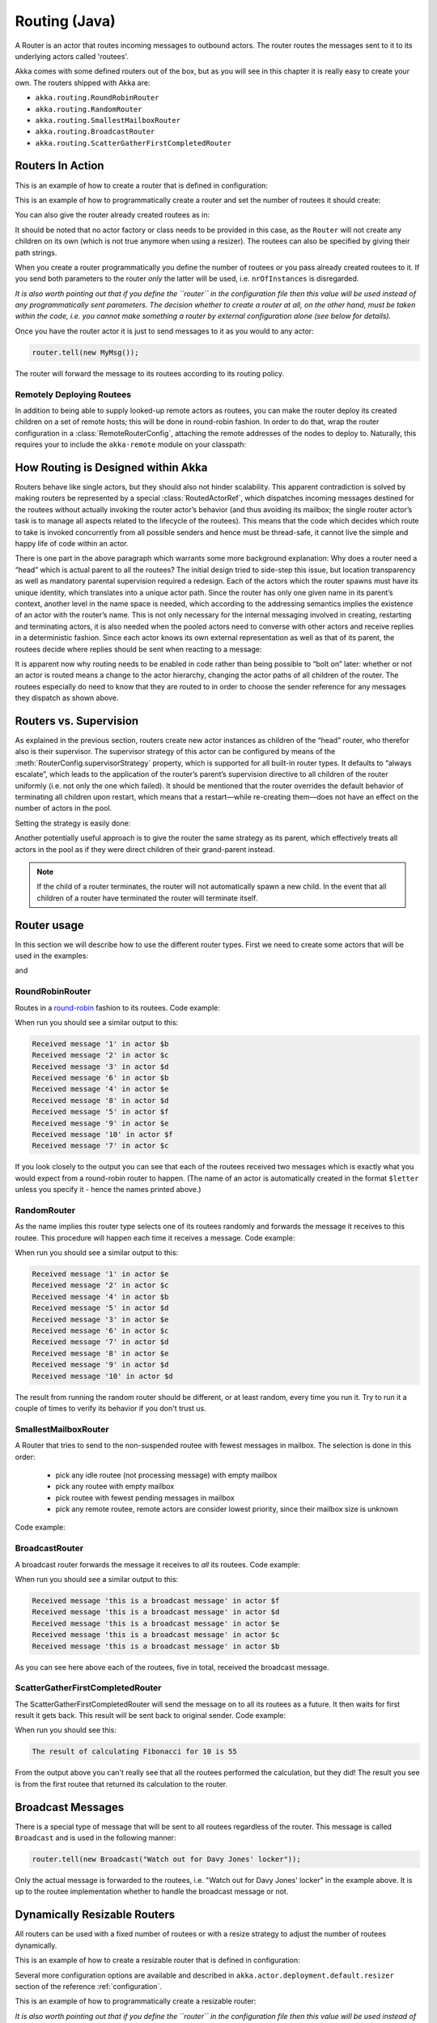 
.. _routing-java:

Routing (Java)
==============

A Router is an actor that routes incoming messages to outbound actors.
The router routes the messages sent to it to its underlying actors called 'routees'.

Akka comes with some defined routers out of the box, but as you will see in this chapter it
is really easy to create your own. The routers shipped with Akka are:

* ``akka.routing.RoundRobinRouter``
* ``akka.routing.RandomRouter``
* ``akka.routing.SmallestMailboxRouter``
* ``akka.routing.BroadcastRouter``
* ``akka.routing.ScatterGatherFirstCompletedRouter``

Routers In Action
^^^^^^^^^^^^^^^^^

This is an example of how to create a router that is defined in configuration:

.. includecode:: ../scala/code/docs/routing/RouterViaConfigExample.scala#config

.. includecode:: code/docs/jrouting/RouterViaConfigExample.java#configurableRouting

This is an example of how to programmatically create a router and set the number of routees it should create:

.. includecode:: code/docs/jrouting/RouterViaProgramExample.java#programmaticRoutingNrOfInstances

You can also give the router already created routees as in:

.. includecode:: code/docs/jrouting/RouterViaProgramExample.java#programmaticRoutingRoutees

It should be noted that no actor factory or class needs to be provided in this
case, as the ``Router`` will not create any children on its own (which is not
true anymore when using a resizer). The routees can also be specified by giving
their path strings.

When you create a router programmatically you define the number of routees *or* you pass already created routees to it.
If you send both parameters to the router *only* the latter will be used, i.e. ``nrOfInstances`` is disregarded.

*It is also worth pointing out that if you define the ``router`` in the
configuration file then this value will be used instead of any programmatically
sent parameters. The decision whether to create a router at all, on the other
hand, must be taken within the code, i.e. you cannot make something a router by
external configuration alone (see below for details).*

Once you have the router actor it is just to send messages to it as you would to any actor:

.. code-block:: java

  router.tell(new MyMsg());

The router will forward the message to its routees according to its routing policy.

Remotely Deploying Routees
**************************

In addition to being able to supply looked-up remote actors as routees, you can
make the router deploy its created children on a set of remote hosts; this will
be done in round-robin fashion. In order to do that, wrap the router
configuration in a :class:`RemoteRouterConfig`, attaching the remote addresses of
the nodes to deploy to. Naturally, this requires your to include the
``akka-remote`` module on your classpath:

.. includecode:: code/docs/jrouting/RouterViaProgramExample.java#remoteRoutees

How Routing is Designed within Akka
^^^^^^^^^^^^^^^^^^^^^^^^^^^^^^^^^^^

Routers behave like single actors, but they should also not hinder scalability.
This apparent contradiction is solved by making routers be represented by a
special :class:`RoutedActorRef`, which dispatches incoming messages destined
for the routees without actually invoking the router actor’s behavior (and thus
avoiding its mailbox; the single router actor’s task is to manage all aspects
related to the lifecycle of the routees). This means that the code which decides
which route to take is invoked concurrently from all possible senders and hence
must be thread-safe, it cannot live the simple and happy life of code within an
actor.

There is one part in the above paragraph which warrants some more background
explanation: Why does a router need a “head” which is actual parent to all the
routees? The initial design tried to side-step this issue, but location
transparency as well as mandatory parental supervision required a redesign.
Each of the actors which the router spawns must have its unique identity, which
translates into a unique actor path. Since the router has only one given name
in its parent’s context, another level in the name space is needed, which
according to the addressing semantics implies the existence of an actor with
the router’s name. This is not only necessary for the internal messaging
involved in creating, restarting and terminating actors, it is also needed when
the pooled actors need to converse with other actors and receive replies in a
deterministic fashion. Since each actor knows its own external representation
as well as that of its parent, the routees decide where replies should be sent
when reacting to a message:

.. includecode:: code/docs/jrouting/RouterViaProgramExample.java#reply-with-parent

.. includecode:: code/docs/jrouting/RouterViaProgramExample.java#reply-with-self

It is apparent now why routing needs to be enabled in code rather than being
possible to “bolt on” later: whether or not an actor is routed means a change
to the actor hierarchy, changing the actor paths of all children of the router.
The routees especially do need to know that they are routed to in order to
choose the sender reference for any messages they dispatch as shown above.

Routers vs. Supervision
^^^^^^^^^^^^^^^^^^^^^^^

As explained in the previous section, routers create new actor instances as
children of the “head” router, who therefor also is their supervisor. The
supervisor strategy of this actor can be configured by means of the
:meth:`RouterConfig.supervisorStrategy` property, which is supported for all
built-in router types. It defaults to “always escalate”, which leads to the
application of the router’s parent’s supervision directive to all children of
the router uniformly (i.e. not only the one which failed). It should be
mentioned that the router overrides the default behavior of terminating all
children upon restart, which means that a restart—while re-creating them—does
not have an effect on the number of actors in the pool.

Setting the strategy is easily done:

.. includecode:: code/docs/jrouting/CustomRouterDocTestBase.java
   :include: supervision

Another potentially useful approach is to give the router the same strategy as
its parent, which effectively treats all actors in the pool as if they were
direct children of their grand-parent instead.

.. note::

  If the child of a router terminates, the router will not automatically spawn
  a new child. In the event that all children of a router have terminated the
  router will terminate itself.

Router usage
^^^^^^^^^^^^

In this section we will describe how to use the different router types.
First we need to create some actors that will be used in the examples:

.. includecode:: code/docs/jrouting/PrintlnActor.java#printlnActor

and

.. includecode:: code/docs/jrouting/FibonacciActor.java#fibonacciActor

RoundRobinRouter
****************
Routes in a `round-robin <http://en.wikipedia.org/wiki/Round-robin>`_ fashion to its routees.
Code example:

.. includecode:: code/docs/jrouting/ParentActor.java#roundRobinRouter

When run you should see a similar output to this:

.. code-block:: scala

  Received message '1' in actor $b
  Received message '2' in actor $c
  Received message '3' in actor $d
  Received message '6' in actor $b
  Received message '4' in actor $e
  Received message '8' in actor $d
  Received message '5' in actor $f
  Received message '9' in actor $e
  Received message '10' in actor $f
  Received message '7' in actor $c

If you look closely to the output you can see that each of the routees received two messages which
is exactly what you would expect from a round-robin router to happen.
(The name of an actor is automatically created in the format ``$letter`` unless you specify it -
hence the names printed above.)

RandomRouter
************
As the name implies this router type selects one of its routees randomly and forwards
the message it receives to this routee.
This procedure will happen each time it receives a message.
Code example:

.. includecode:: code/docs/jrouting/ParentActor.java#randomRouter

When run you should see a similar output to this:

.. code-block:: scala

  Received message '1' in actor $e
  Received message '2' in actor $c
  Received message '4' in actor $b
  Received message '5' in actor $d
  Received message '3' in actor $e
  Received message '6' in actor $c
  Received message '7' in actor $d
  Received message '8' in actor $e
  Received message '9' in actor $d
  Received message '10' in actor $d

The result from running the random router should be different, or at least random, every time you run it.
Try to run it a couple of times to verify its behavior if you don't trust us.

SmallestMailboxRouter
*********************
A Router that tries to send to the non-suspended routee with fewest messages in mailbox.
The selection is done in this order:

 * pick any idle routee (not processing message) with empty mailbox
 * pick any routee with empty mailbox
 * pick routee with fewest pending messages in mailbox
 * pick any remote routee, remote actors are consider lowest priority,
   since their mailbox size is unknown

Code example:

.. includecode:: code/docs/jrouting/ParentActor.java#smallestMailboxRouter

BroadcastRouter
***************
A broadcast router forwards the message it receives to *all* its routees.
Code example:

.. includecode:: code/docs/jrouting/ParentActor.java#broadcastRouter

When run you should see a similar output to this:

.. code-block:: scala

  Received message 'this is a broadcast message' in actor $f
  Received message 'this is a broadcast message' in actor $d
  Received message 'this is a broadcast message' in actor $e
  Received message 'this is a broadcast message' in actor $c
  Received message 'this is a broadcast message' in actor $b

As you can see here above each of the routees, five in total, received the broadcast message.

ScatterGatherFirstCompletedRouter
*********************************
The ScatterGatherFirstCompletedRouter will send the message on to all its routees as a future.
It then waits for first result it gets back. This result will be sent back to original sender.
Code example:

.. includecode:: code/docs/jrouting/ParentActor.java#scatterGatherFirstCompletedRouter

When run you should see this:

.. code-block:: scala

  The result of calculating Fibonacci for 10 is 55

From the output above you can't really see that all the routees performed the calculation, but they did!
The result you see is from the first routee that returned its calculation to the router.

Broadcast Messages
^^^^^^^^^^^^^^^^^^

There is a special type of message that will be sent to all routees regardless of the router.
This message is called ``Broadcast`` and is used in the following manner:

.. code-block:: java

  router.tell(new Broadcast("Watch out for Davy Jones' locker"));

Only the actual message is forwarded to the routees, i.e. "Watch out for Davy Jones' locker" in the example above.
It is up to the routee implementation whether to handle the broadcast message or not.

Dynamically Resizable Routers
^^^^^^^^^^^^^^^^^^^^^^^^^^^^^

All routers can be used with a fixed number of routees or with a resize strategy to adjust the number
of routees dynamically.

This is an example of how to create a resizable router that is defined in configuration:

.. includecode:: ../scala/code/docs/routing/RouterViaConfigExample.scala#config-resize

.. includecode:: code/docs/jrouting/RouterViaConfigExample.java#configurableRoutingWithResizer

Several more configuration options are available and described in ``akka.actor.deployment.default.resizer``
section of the reference :ref:`configuration`.

This is an example of how to programmatically create a resizable router:

.. includecode:: code/docs/jrouting/RouterViaProgramExample.java#programmaticRoutingWithResizer

*It is also worth pointing out that if you define the ``router`` in the configuration file then this value
will be used instead of any programmatically sent parameters.*

.. note::

  Resizing is triggered by sending messages to the actor pool, but it is not
  completed synchronously; instead a message is sent to the “head”
  :class:`Router` to perform the size change. Thus you cannot rely on resizing
  to instantaneously create new workers when all others are busy, because the
  message just sent will be queued to the mailbox of a busy actor. To remedy
  this, configure the pool to use a balancing dispatcher, see `Configuring
  Dispatchers`_ for more information.

Custom Router
^^^^^^^^^^^^^

You can also create your own router should you not find any of the ones provided by Akka sufficient for your needs.
In order to roll your own router you have to fulfill certain criteria which are explained in this section.

The router created in this example is a simple vote counter. It will route the votes to specific vote counter actors.
In this case we only have two parties the Republicans and the Democrats. We would like a router that forwards all
democrat related messages to the Democrat actor and all republican related messages to the Republican actor.

We begin with defining the class:

.. includecode:: code/docs/jrouting/CustomRouterDocTestBase.java#crRouter
   :exclude: crRoute

The next step is to implement the ``createCustomRoute`` method in the class just defined:

.. includecode:: code/docs/jrouting/CustomRouterDocTestBase.java#crRoute

As you can see above we start off by creating the routees and put them in a collection.

Make sure that you don't miss to implement the line below as it is *really* important.
It registers the routees internally and failing to call this method will
cause a ``ActorInitializationException`` to be thrown when the router is used.
Therefore always make sure to do the following in your custom router:

.. includecode:: code/docs/jrouting/CustomRouterDocTestBase.java#crRegisterRoutees

The routing logic is where your magic sauce is applied. In our example it inspects the message types
and forwards to the correct routee based on this:

.. includecode:: code/docs/jrouting/CustomRouterDocTestBase.java#crRoutingLogic

As you can see above what's returned in the ``CustomRoute`` function, which defines the mapping
from incoming sender/message to a ``List`` of ``Destination(sender, routee)``.
The sender is what "parent" the routee should see - changing this could be useful if you for example want
another actor than the original sender to intermediate the result of the routee (if there is a result).
For more information about how to alter the original sender we refer to the source code of
`ScatterGatherFirstCompletedRouter <https://github.com/akka/akka/blob/master/akka-actor/src/main/scala/akka/routing/Routing.scala#L375>`_

All in all the custom router looks like this:

.. includecode:: code/docs/jrouting/CustomRouterDocTestBase.java#CustomRouter

If you are interested in how to use the VoteCountRouter it looks like this:

.. includecode:: code/docs/jrouting/CustomRouterDocTestBase.java#crTest

.. caution::

   When creating a cutom router the resulting RoutedActorRef optimizes the
   sending of the message so that it does NOT go through the router’s mailbox
   unless the route returns an empty recipient set.

   This means that the ``route`` function defined in the ``RouterConfig``
   or the function returned from ``CreateCustomRoute`` in
   ``CustomRouterConfig`` is evaluated concurrently without protection by
   the RoutedActorRef: either provide a reentrant (i.e. pure) implementation
   or do the locking yourself!


Configured Custom Router
************************

It is possible to define configuration properties for custom routers. In the ``router`` property of the deployment
configuration you define the fully qualified class name of the router class. The router class must extend
``akka.routing.CustomRouterConfig`` and and have constructor with ``com.typesafe.config.Config`` parameter.
The deployment section of the configuration is passed to the constructor.

Custom Resizer
**************

A router with dynamically resizable number of routees is implemented by providing a ``akka.routing.Resizer``
in ``resizer`` method of the ``RouterConfig``. See ``akka.routing.DefaultResizer`` for inspiration
of how to write your own resize strategy.

Configuring Dispatchers
^^^^^^^^^^^^^^^^^^^^^^^

The dispatcher for created children of the router will be taken from
:class:`Props` as described in :ref:`dispatchers-java`. For a dynamic pool it
makes sense to configure the :class:`BalancingDispatcher` if the precise
routing is not so important (i.e. no consistent hashing or round-robin is
required); this enables newly created routees to pick up work immediately by
stealing it from their siblings. Note that you can **not** use a ``BalancingDispatcher``
together with any kind of ``Router``, trying to do so will make your actor fail verification.

The “head” router, of course, cannot run on the same balancing dispatcher,
because it does not process the same messages, hence this special actor does
not use the dispatcher configured in :class:`Props`, but takes the
``routerDispatcher`` from the :class:`RouterConfig` instead, which defaults to
the actor system’s default dispatcher. All standard routers allow setting this
property in their constructor or factory method, custom routers have to
implement the method in a suitable way.

.. includecode:: code/docs/jrouting/CustomRouterDocTestBase.java#dispatchers

